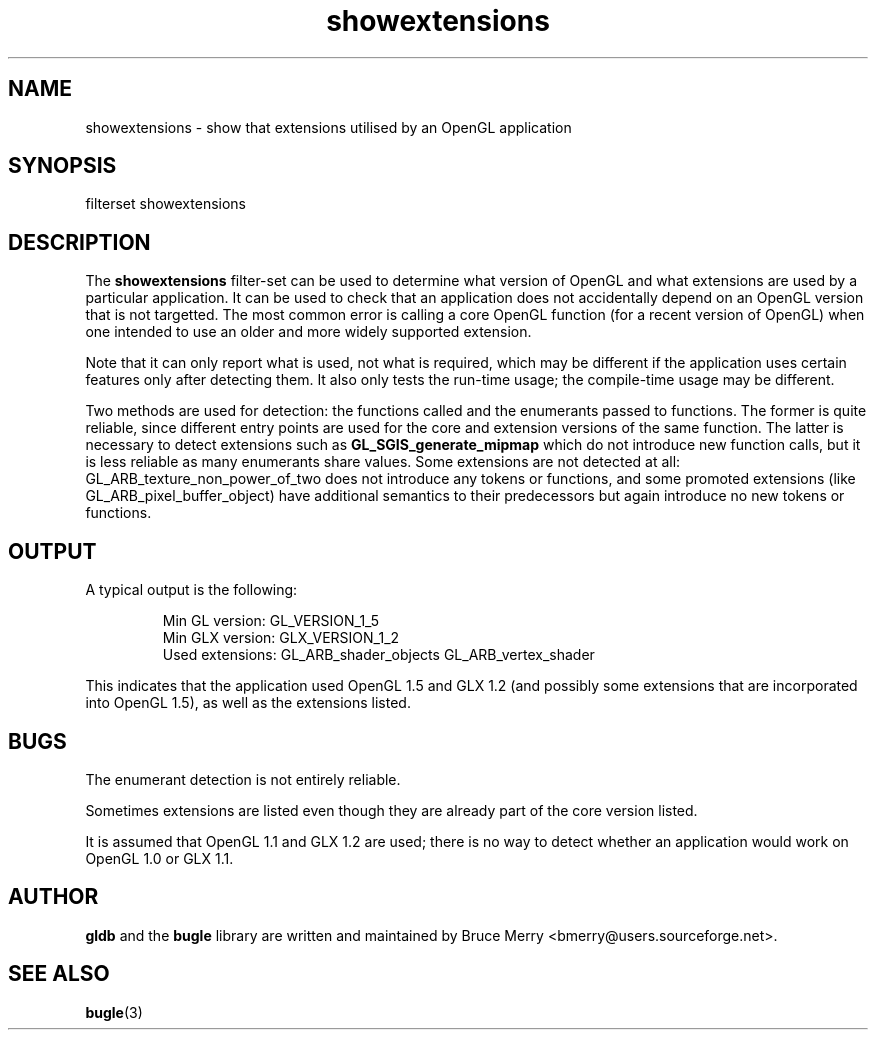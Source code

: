 .TH showextensions 7 "May 2006" BUGLE "User manual"
.SH NAME
showextensions \- show that extensions utilised by an OpenGL application
.SH SYNOPSIS
.nf
filterset showextensions
.fi
.SH DESCRIPTION
The
.B showextensions
filter-set can be used to determine what version of OpenGL and what
extensions are used by a particular application. It can be used to
check that an application does not accidentally depend on an OpenGL
version that is not targetted. The most common error is calling a core
OpenGL function (for a recent version of OpenGL) when one intended to
use an older and more widely supported extension.

Note that it can only report what is used, not what is required, which
may be different if the application uses certain features only after
detecting them. It also only tests the run-time usage; the compile-time
usage may be different.

Two methods are used for detection: the functions called and the
enumerants passed to functions. The former is quite reliable, since
different entry points are used for the core and extension versions of
the same function. The latter is necessary to detect extensions such as
.B GL_SGIS_generate_mipmap
which do not introduce new function calls, but it is less reliable as
many enumerants share values. Some extensions are not detected at all:
GL_ARB_texture_non_power_of_two does not introduce any tokens or
functions, and some promoted extensions (like
GL_ARB_pixel_buffer_object) have additional semantics to their
predecessors but again introduce no new tokens or functions.
.SH OUTPUT
A typical output is the following:
.IP
.nf
Min GL version: GL_VERSION_1_5
Min GLX version: GLX_VERSION_1_2
Used extensions: GL_ARB_shader_objects GL_ARB_vertex_shader
.fi
.P
This indicates that the application used OpenGL 1.5 and GLX 1.2 (and
possibly some extensions that are incorporated into OpenGL 1.5), as
well as the extensions listed.
.SH BUGS
The enumerant detection is not entirely reliable.

Sometimes extensions are listed even though they are already part of
the core version listed.

It is assumed that OpenGL 1.1 and GLX 1.2 are used; there is no way to
detect whether an application would work on OpenGL 1.0 or GLX 1.1.
.SH AUTHOR
.B gldb
and the
.B bugle
library are written and maintained by Bruce Merry
<bmerry@users.sourceforge.net>.
.SH SEE ALSO
.BR bugle (3)
